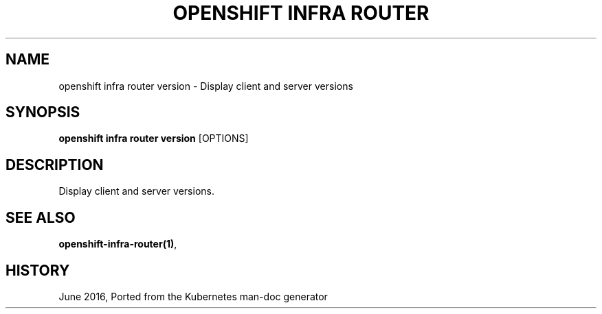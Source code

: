 .TH "OPENSHIFT INFRA ROUTER" "1" " Openshift CLI User Manuals" "Openshift" "June 2016"  ""


.SH NAME
.PP
openshift infra router version \- Display client and server versions


.SH SYNOPSIS
.PP
\fBopenshift infra router version\fP [OPTIONS]


.SH DESCRIPTION
.PP
Display client and server versions.


.SH SEE ALSO
.PP
\fBopenshift\-infra\-router(1)\fP,


.SH HISTORY
.PP
June 2016, Ported from the Kubernetes man\-doc generator
